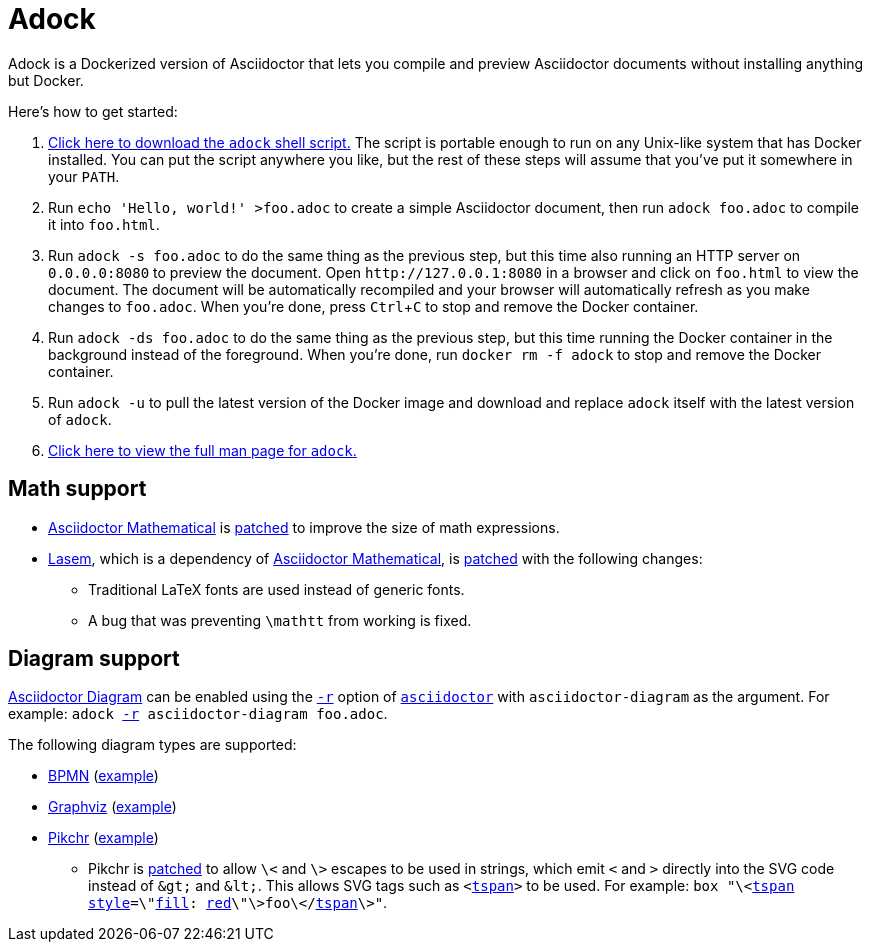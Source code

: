//
// The authors of this file have waived all copyright and
// related or neighboring rights to the extent permitted by
// law as described by the CC0 1.0 Universal Public Domain
// Dedication. You should have received a copy of the full
// dedication along with this file, typically as a file
// named <CC0-1.0.txt>. If not, it may be available at
// <https://creativecommons.org/publicdomain/zero/1.0/>.
//

= Adock
:experimental:

:download_url: https://raw.githubusercontent.com/quinngrier/adock/master/adock
:man_page_url: https://github.com/quinngrier/adock/blob/master/adock.adoc

:x_Asciidoctor_Diagram_url: https://github.com/asciidoctor/asciidoctor-diagram
:x_Asciidoctor_Diagram: link:{x_Asciidoctor_Diagram_url}[Asciidoctor Diagram,window=_blank]

:x_Asciidoctor_PDF_url: https://github.com/asciidoctor/asciidoctor-pdf
:x_Asciidoctor_PDF: link:{x_Asciidoctor_PDF_url}[Asciidoctor PDF,window=_blank]

:x_Asciidoctor_Mathematical_url: https://github.com/asciidoctor/asciidoctor-mathematical
:x_Asciidoctor_Mathematical: link:{x_Asciidoctor_Mathematical_url}[Asciidoctor Mathematical,window=_blank]

:x_asciidoctor_url: https://docs.asciidoctor.org/asciidoctor/latest/cli/man1/asciidoctor/
:x_asciidoctor: link:{x_asciidoctor_url}[asciidoctor,window=_blank]

:x_asciidoctor_r_url: https://docs.asciidoctor.org/asciidoctor/latest/cli/man1/asciidoctor/
:x_asciidoctor_r: link:{x_asciidoctor_r_url}[-r,window=_blank]

:x_fill_url: https://developer.mozilla.org/en-US/docs/Web/SVG/Attribute/fill
:x_fill: link:{x_fill_url}[fill,window=_blank]

:x_Lasem_url: https://github.com/LasemProject/lasem
:x_Lasem: link:{x_Lasem_url}[Lasem,window=_blank]

:x_red_url: https://developer.mozilla.org/en-US/docs/Web/CSS/color_value
:x_red: link:{x_red_url}[red,window=_blank]

:x_style_url: https://developer.mozilla.org/en-US/docs/Web/SVG/Attribute/style
:x_style: link:{x_style_url}[style,window=_blank]

:x_tspan_url: https://developer.mozilla.org/en-US/docs/Web/SVG/Element/tspan
:x_tspan: link:{x_tspan_url}[tspan,window=_blank]

Adock is a Dockerized version of Asciidoctor that lets you compile and
preview Asciidoctor documents without installing anything but Docker.

Here's how to get started:

. {empty}
link:{download_url}[Click here to download the `adock` shell script.]
The script is portable enough to run on any Unix-like system that has
Docker installed.
You can put the script anywhere you like, but the rest of these steps
will assume that you've put it somewhere in your `PATH`.

. {empty}
Run `echo 'Hello, world!' >foo.adoc` to create a simple Asciidoctor
document, then run `adock foo.adoc` to compile it into `foo.html`.

. {empty}
Run `adock -s foo.adoc` to do the same thing as the previous step, but
this time also running an HTTP server on `0.0.0.0:8080` to preview the
document.
Open `++http://127.0.0.1:8080++` in a browser and click on `foo.html` to
view the document.
The document will be automatically recompiled and your browser will
automatically refresh as you make changes to `foo.adoc`.
When you're done, press kbd:[Ctrl+C] to stop and remove the Docker
container.

. {empty}
Run `adock -ds foo.adoc` to do the same thing as the previous step, but
this time running the Docker container in the background instead of the
foreground.
When you're done, run `docker rm -f adock` to stop and remove the Docker
container.

. {empty}
Run `adock -u` to pull the latest version of the Docker image and
download and replace `adock` itself with the latest version of `adock`.

. {empty}
link:{man_page_url}[Click here to view the full man page for `adock`.]

== Math support

* {empty}
{x_Asciidoctor_Mathematical} is
link:patches/asciidoctor-mathematical.patch[patched] to improve the size
of math expressions.

* {empty}
{x_Lasem}, which is a dependency of {x_Asciidoctor_Mathematical}, is
link:patches/lasem.patch[patched] with the following changes:

** {empty}
Traditional LaTeX fonts are used instead of generic fonts.

** {empty}
A bug that was preventing `\mathtt` from working is fixed.

// TODO: Add an example document that displays a bunch of math?
//       adock -r asciidoctor-pdf -r asciidoctor-mathematical -a stem=latexmath example.adoc

== Diagram support

{x_Asciidoctor_Diagram} can be enabled using the `{x_asciidoctor_r}`
option of `{x_asciidoctor}` with `asciidoctor-diagram` as the argument.
For example:
`adock {x_asciidoctor_r} asciidoctor-diagram foo.adoc`.

The following diagram types are supported:

* {empty}
link:https://www.bpmn.org/[BPMN,window=_blank]
(link:https://quinngrier.github.io/adock/examples/bpmn/[example,window=_blank])

* {empty}
link:https://graphviz.org/[Graphviz,window=_blank]
(link:https://quinngrier.github.io/adock/examples/graphviz/[example,window=_blank])

* {empty}
link:https://pikchr.org/[Pikchr,window=_blank]
(link:https://quinngrier.github.io/adock/examples/pikchr/[example,window=_blank])

** {empty}
Pikchr is
link:patches/pikchr.patch[patched]
to allow `\<` and `\>` escapes to be used in strings, which emit `<` and
`>` directly into the SVG code instead of `&amp;gt;` and `&amp;lt;`.
This allows SVG tags such as `<{x_tspan}>` to be used.
For example:
`box "\<{x_tspan} {x_style}=\"{x_fill}: {x_red}\"\>foo\</{x_tspan}\>"`.

//
